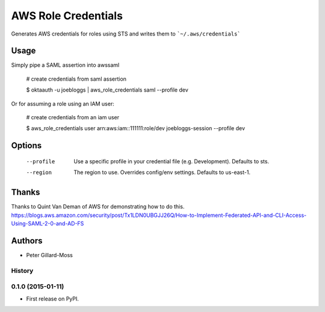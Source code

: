 ===============================
AWS Role Credentials
===============================

.. image:: https://img.shields.io/pypi/v/aws_role_credentials.svg
        :target: https://pypi.python.org/pypi/aws_role_credentials


Generates AWS credentials for roles using STS and writes them to ```~/.aws/credentials```

Usage
=====

Simply pipe a SAML assertion into awssaml

    # create credentials from saml assertion

    $ oktaauth -u joebloggs | aws_role_credentials saml --profile dev


Or for assuming a role using an IAM user:

    # create credentials from an iam user

    $ aws_role_credentials user arn:aws:iam::111111:role/dev joebloggs-session --profile dev


Options
=======

    --profile          Use a specific profile in your credential file (e.g. Development).  Defaults to sts.
    --region           The region to use. Overrides config/env settings.  Defaults to us-east-1.


Thanks
======

Thanks to Quint Van Deman of AWS for demonstrating how to do this. https://blogs.aws.amazon.com/security/post/Tx1LDN0UBGJJ26Q/How-to-Implement-Federated-API-and-CLI-Access-Using-SAML-2-0-and-AD-FS


Authors
=======

* Peter Gillard-Moss




History
-------

0.1.0 (2015-01-11)
---------------------

* First release on PyPI.


